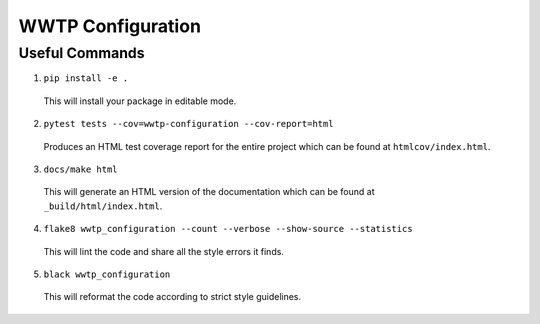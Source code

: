 ******************
WWTP Configuration
******************

Useful Commands
===============

1. ``pip install -e .``

  This will install your package in editable mode.

2. ``pytest tests --cov=wwtp-configuration --cov-report=html``

  Produces an HTML test coverage report for the entire project which can
  be found at ``htmlcov/index.html``.

3. ``docs/make html``

  This will generate an HTML version of the documentation which can be found
  at ``_build/html/index.html``.

4. ``flake8 wwtp_configuration --count --verbose --show-source --statistics``

  This will lint the code and share all the style errors it finds.

5. ``black wwtp_configuration``

  This will reformat the code according to strict style guidelines.
